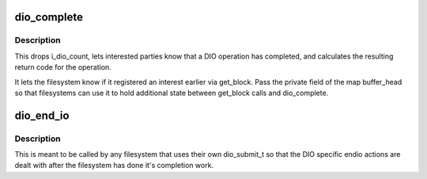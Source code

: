 .. -*- coding: utf-8; mode: rst -*-
.. src-file: fs/direct-io.c

.. _`dio_complete`:

dio_complete
============

.. c:function:: ssize_t dio_complete(struct dio *dio, ssize_t ret, bool is_async)

    called when all DIO BIO I/O has been completed

    :param struct dio \*dio:
        *undescribed*

    :param ssize_t ret:
        *undescribed*

    :param bool is_async:
        *undescribed*

.. _`dio_complete.description`:

Description
-----------

This drops i_dio_count, lets interested parties know that a DIO operation
has completed, and calculates the resulting return code for the operation.

It lets the filesystem know if it registered an interest earlier via
get_block.  Pass the private field of the map buffer_head so that
filesystems can use it to hold additional state between get_block calls and
dio_complete.

.. _`dio_end_io`:

dio_end_io
==========

.. c:function:: void dio_end_io(struct bio *bio)

    handle the end io action for the given bio

    :param struct bio \*bio:
        The direct io bio thats being completed

.. _`dio_end_io.description`:

Description
-----------

This is meant to be called by any filesystem that uses their own dio_submit_t
so that the DIO specific endio actions are dealt with after the filesystem
has done it's completion work.

.. This file was automatic generated / don't edit.

